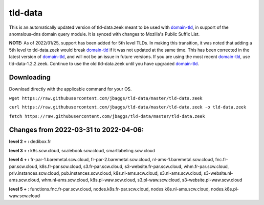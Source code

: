 tld-data
========
This is an automatically updated version of tld-data.zeek meant to be used
with domain-tld_, in support of the anomalous-dns domain query module. It
is synced with changes to Mozilla's Public Suffix List. 

**NOTE:** As of 2022/01/25, support has been added for 5th level TLDs.
In making this transition, it was noted that adding a 5th level to tld-data.zeek
would break domain-tld_ if it was not updated at the same time.
This has been corrected in the latest version of domain-tld_,
and will not be an issue in future versions.
If you are using the most recent domain-tld_, use tld-data-1.2.2.zeek. 
Continue to use the old tld-data.zeek until you have upgraded domain-tld_.

.. _domain-tld: https://github.com/sethhall/domain-tld

Downloading
-----------
Download directly with the applicable command for your OS.

``wget https://raw.githubusercontent.com/jbaggs/tld-data/master/tld-data.zeek``

``curl https://raw.githubusercontent.com/jbaggs/tld-data/master/tld-data.zeek -o tld-data.zeek``

``fetch https://raw.githubusercontent.com/jbaggs/tld-data/master/tld-data.zeek``

Changes from 2022-03-31 to 2022-04-06:
--------------------------------------
**level 2 + :** dedibox.fr

**level 3 + :** k8s.scw.cloud, scalebook.scw.cloud, smartlabeling.scw.cloud

**level 4 + :** fr-par-1.baremetal.scw.cloud, fr-par-2.baremetal.scw.cloud, nl-ams-1.baremetal.scw.cloud, fnc.fr-par.scw.cloud, k8s.fr-par.scw.cloud, s3.fr-par.scw.cloud, s3-website.fr-par.scw.cloud, whm.fr-par.scw.cloud, priv.instances.scw.cloud, pub.instances.scw.cloud, k8s.nl-ams.scw.cloud, s3.nl-ams.scw.cloud, s3-website.nl-ams.scw.cloud, whm.nl-ams.scw.cloud, k8s.pl-waw.scw.cloud, s3.pl-waw.scw.cloud, s3-website.pl-waw.scw.cloud

**level 5 + :** functions.fnc.fr-par.scw.cloud, nodes.k8s.fr-par.scw.cloud, nodes.k8s.nl-ams.scw.cloud, nodes.k8s.pl-waw.scw.cloud

